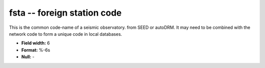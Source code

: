 .. _css3.0-fsta_attributes:

**fsta** -- foreign station code
--------------------------------

This is the common code-name of a seismic observatory.
from SEED or autoDRM.  It may need to be combined with
the network code to form a unique code in local
databases.

* **Field width:** 6
* **Format:** %-6s
* **Null:** -
